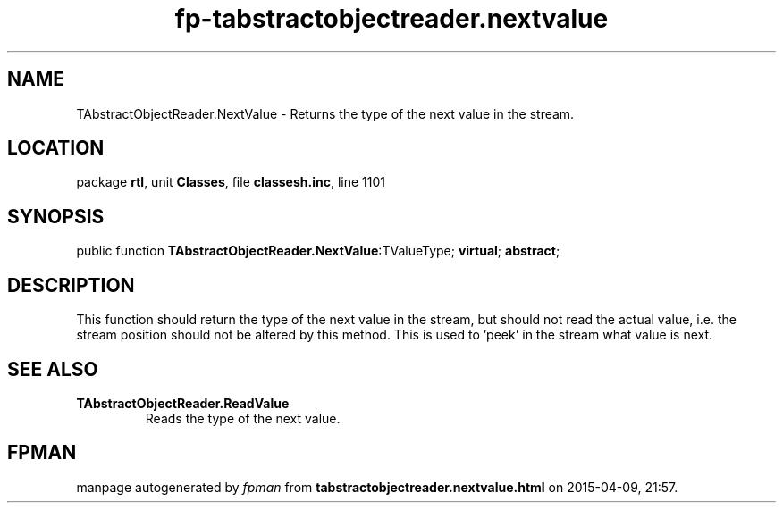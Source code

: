 .\" file autogenerated by fpman
.TH "fp-tabstractobjectreader.nextvalue" 3 "2014-03-14" "fpman" "Free Pascal Programmer's Manual"
.SH NAME
TAbstractObjectReader.NextValue - Returns the type of the next value in the stream.
.SH LOCATION
package \fBrtl\fR, unit \fBClasses\fR, file \fBclassesh.inc\fR, line 1101
.SH SYNOPSIS
public function \fBTAbstractObjectReader.NextValue\fR:TValueType; \fBvirtual\fR; \fBabstract\fR;
.SH DESCRIPTION
This function should return the type of the next value in the stream, but should not read the actual value, i.e. the stream position should not be altered by this method. This is used to 'peek' in the stream what value is next.


.SH SEE ALSO
.TP
.B TAbstractObjectReader.ReadValue
Reads the type of the next value.

.SH FPMAN
manpage autogenerated by \fIfpman\fR from \fBtabstractobjectreader.nextvalue.html\fR on 2015-04-09, 21:57.

